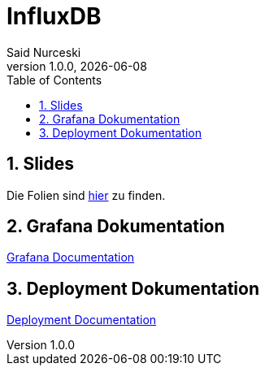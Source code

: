 = InfluxDB
Said Nurceski
1.0.0, {docdate}
:imagesdir: img
:icons: font
:sectnums:
:toc:
:experimental:

== Slides

Die Folien sind https://2425-5bhif-wmc.github.io/01-referate-sxidn/slides/demo.html[hier^] zu finden.

== Grafana Dokumentation
https://2425-5bhif-wmc.github.io/01-referate-sxidn/grafana_documentations.html[Grafana Documentation^]

== Deployment Dokumentation
https://2425-5bhif-wmc.github.io/01-referate-sxidn/deployment_documentations.html[Deployment Documentation^]